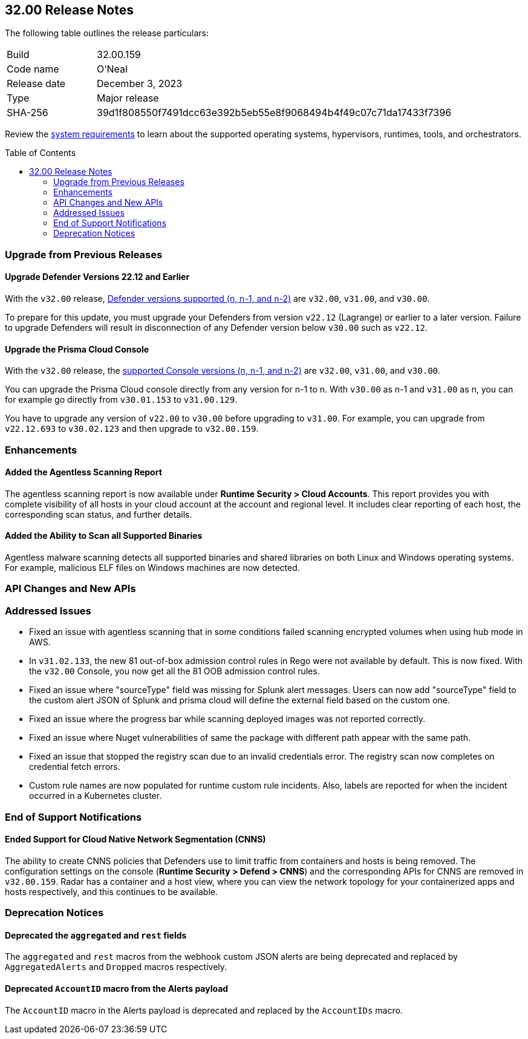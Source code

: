 :toc: macro
== 32.00 Release Notes

The following table outlines the release particulars:

[cols="1,4"]
|===
|Build
|32.00.159

|Code name
|O'Neal

|Release date
|December 3, 2023

|Type
|Major release

|SHA-256
|39d1f808550f7491dcc63e392b5eb55e8f9068494b4f49c07c71da17433f7396
|===

Review the https://docs.prismacloud.io/en/compute-edition/32/admin-guide/install/system-requirements[system requirements] to learn about the supported operating systems, hypervisors, runtimes, tools, and orchestrators.

//You can download the release image from the Palo Alto Networks Customer Support Portal, or use a program or script (such as curl, wget) to download the release image directly from our CDN:

//LINK

toc::[]

[#upgrade]
=== Upgrade from Previous Releases

[#upgrade-defender]
==== Upgrade Defender Versions 22.12 and Earlier

With the `v32.00` release, https://docs.prismacloud.io/en/compute-edition/32/admin-guide/upgrade/support-lifecycle[Defender versions supported (n, n-1, and n-2)] are `v32.00`, `v31.00`, and `v30.00`.

To prepare for this update, you must upgrade your Defenders from version `v22.12` (Lagrange) or earlier to a later version.
Failure to upgrade Defenders will result in disconnection of any Defender version below `v30.00` such as `v22.12`.

[#upgrade-console]
==== Upgrade the Prisma Cloud Console

With the `v32.00` release, the https://docs.prismacloud.io/en/compute-edition/32/admin-guide/upgrade/support-lifecycle[supported Console versions (n, n-1, and n-2)] are `v32.00`, `v31.00`, and `v30.00`.

You can upgrade the Prisma Cloud console directly from any version for n-1 to n.
With `v30.00` as n-1 and `v31.00` as n, you can for example go directly from `v30.01.153` to `v31.00.129`.

You have to upgrade any version of `v22.00` to `v30.00` before upgrading to `v31.00`.
For example, you can upgrade from `v22.12.693` to `v30.02.123` and then upgrade to `v32.00.159`.

//[#cve-coverage-update]
//=== CVE Coverage Update

[#enhancements]
=== Enhancements

//CWP-47397
==== Added the Agentless Scanning Report

The agentless scanning report is now available under *Runtime Security > Cloud Accounts*.
This report provides you with complete visibility of all hosts in your cloud account at the account and regional level.
It includes clear reporting of each host, the corresponding scan status, and further details.


//CWP-52883
==== Added the Ability to Scan all Supported Binaries

Agentless malware scanning detects all supported binaries and shared libraries on both Linux and Windows operating systems.
For example, malicious ELF files on Windows machines are now detected.

//[#new-features-agentless-security]
// === New Features in Agentless Security

// [#new-features-core]
// === New Features in Core

// [#new-features-host-security]
// === New Features in Host Security

// [#new-features-serverless]
// === New Features in Serverless

// [#new-features-waas]
// === New Features in WAAS

[#api-changes]
=== API Changes and New APIs


[#addressed-issues]
=== Addressed Issues

//CWP-52436
* Fixed an issue with agentless scanning that in some conditions failed scanning encrypted volumes when using hub mode in AWS.

//CWP-52777 CWP-52736
* In `v31.02.133`, the new 81 out-of-box admission control rules in Rego were not available by default. This is now fixed. With the `v32.00` Console, you now get all the 81 OOB admission control rules.

//CWP-51754
* Fixed an issue where "sourceType" field was missing for Splunk alert messages. Users can now add "sourceType" field to the custom alert JSON of Splunk and prisma cloud will define the external field based on the custom one.

//CWP-50983
* Fixed an issue where the progress bar while scanning deployed images was not reported correctly.

//CWP-50312
* Fixed an issue where Nuget vulnerabilities of same the package with different path appear with the same path.

// CWP-48205, PCSUP-15977
* Fixed an issue that stopped the registry scan due to an invalid credentials error. The registry scan now completes on credential fetch errors.

// CWP-45971
* Custom rule names are now populated for runtime custom rule incidents. Also, labels are reported for when the incident occurred in a Kubernetes cluster.

[#end-of-support]
=== End of Support Notifications

//CWP-49461
==== Ended Support for Cloud Native Network Segmentation (CNNS)

The ability to create CNNS policies that Defenders use to limit traffic from containers and hosts is being removed.
The configuration settings on the console (*Runtime Security > Defend > CNNS*) and the corresponding APIs for CNNS are removed in `v32.00.159`.
Radar has a container and a host view, where you can view the network topology for your containerized apps and hosts respectively, and this continues to be available.

[#deprecation-notices]
=== Deprecation Notices

//CWP-48467
==== Deprecated the `aggregated` and `rest` fields

The `aggregated` and `rest` macros from the webhook custom JSON alerts are being deprecated and replaced by `AggregatedAlerts` and `Dropped` macros respectively.

//CWP-40710
==== Deprecated `AccountID` macro from the Alerts payload

The `AccountID` macro in the Alerts payload is deprecated and replaced by the `AccountIDs` macro.
